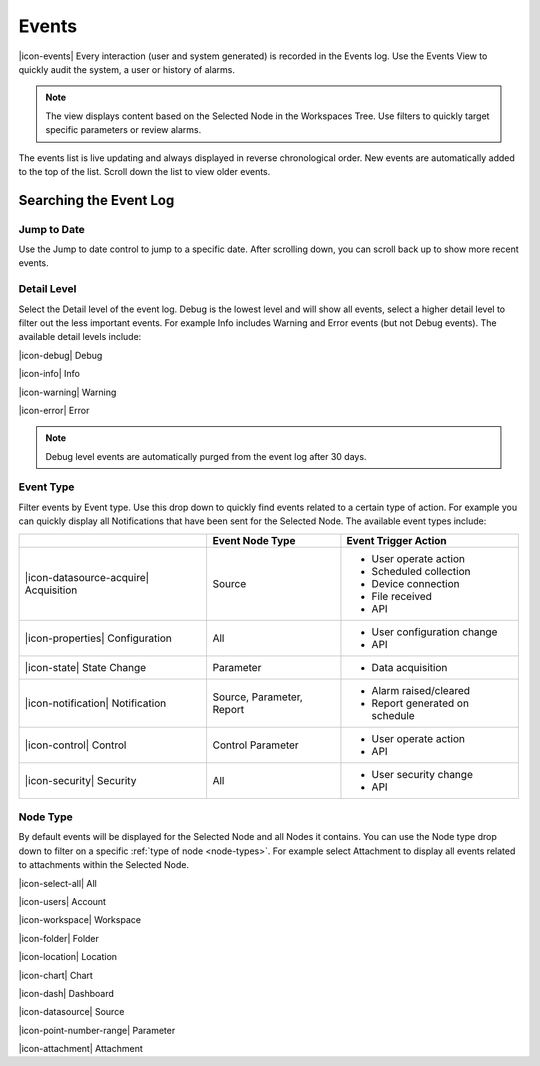 .. meta::
   :description: Every interaction (user and system generated) is recorded in the Events log. Use the Events View to quickly audit the system, a user or history of alarms. Filter event types, or gravity. Navigate the environmental data log. Manage your environmental governance system.

.. _view-events:

Events
========
|icon-events| Every interaction (user and system generated) is recorded in the Events log. Use the Events View to quickly audit the system, a user or history of alarms.

.. note::
	The view displays content based on the Selected Node in the Workspaces Tree. Use filters to quickly target specific parameters or review alarms.

The events list is live updating and always displayed in reverse chronological order. New events are automatically added to the top of the list. Scroll down the list to view older events.

.. raw:: latex

    \vspace{-10pt}
    
.. only:: not latex

	.. image:: events_overview.jpg
		:scale: 50 %

	| 

.. only:: latex

	| 

	.. image:: events_overview.jpg
	
.. only:: not latex

    |

Searching the Event Log
-----------------------

Jump to Date
~~~~~~~~~~~~
Use the Jump to date control to jump to a specific date. After scrolling down, you can scroll back up to show more recent events.

.. only:: not latex

	.. image:: events_date.jpg
		:scale: 50 %

	| 

.. only:: latex

	.. image:: events_date.jpg
		:scale: 35 %

.. only:: not latex

    |

Detail Level
~~~~~~~~~~~~
Select the Detail level of the event log. Debug is the lowest level and will show all events, select a higher detail level to filter out the less important events. For example Info includes Warning and Error events (but not Debug events). The available detail levels include:

|icon-debug| Debug

|icon-info| Info

|icon-warning| Warning

|icon-error| Error

.. note::
	Debug level events are automatically purged from the event log after 30 days.

.. only:: not latex

    |

.. raw:: latex

    \newpage

Event Type
~~~~~~~~~~
Filter events by Event type. Use this drop down to quickly find events related to a certain type of action. For example you can quickly display all Notifications that have been sent for the Selected Node. The available event types include:

.. table::
    :class: table-fluid

    =======================================   ==========================   ==================================
    \                                         Event Node Type              Event Trigger Action
    =======================================   ==========================   ==================================
    |icon-datasource-acquire| Acquisition     Source                       - User operate action
                                                                           - Scheduled collection
                                                                           - Device connection
                                                                           - File received
                                                                           - API

    |icon-properties| Configuration           All                          - User configuration change
                                                                           - API

    |icon-state| State Change                 Parameter                    - Data acquisition
    
    |icon-notification| Notification          Source, Parameter, Report    - Alarm raised/cleared
                                                                           - Report generated on schedule
    
    |icon-control| Control                    Control Parameter            - User operate action
                                                                           - API
    
    |icon-security| Security                  All                          - User security change
                                                                           - API
    =======================================   ==========================   ==================================

.. only:: not latex

    |

Node Type
~~~~~~~~~
By default events will be displayed for the Selected Node and all Nodes it contains. You can use the Node type drop down to filter on a specific :ref:`type of node <node-types>`. For example select Attachment to display all events related to attachments within the Selected Node.

|icon-select-all| All

|icon-users| Account

|icon-workspace| Workspace

|icon-folder| Folder

|icon-location| Location

|icon-chart| Chart

|icon-dash| Dashboard

|icon-datasource| Source

|icon-point-number-range| Parameter

|icon-attachment| Attachment

.. raw:: latex

    \newpage
